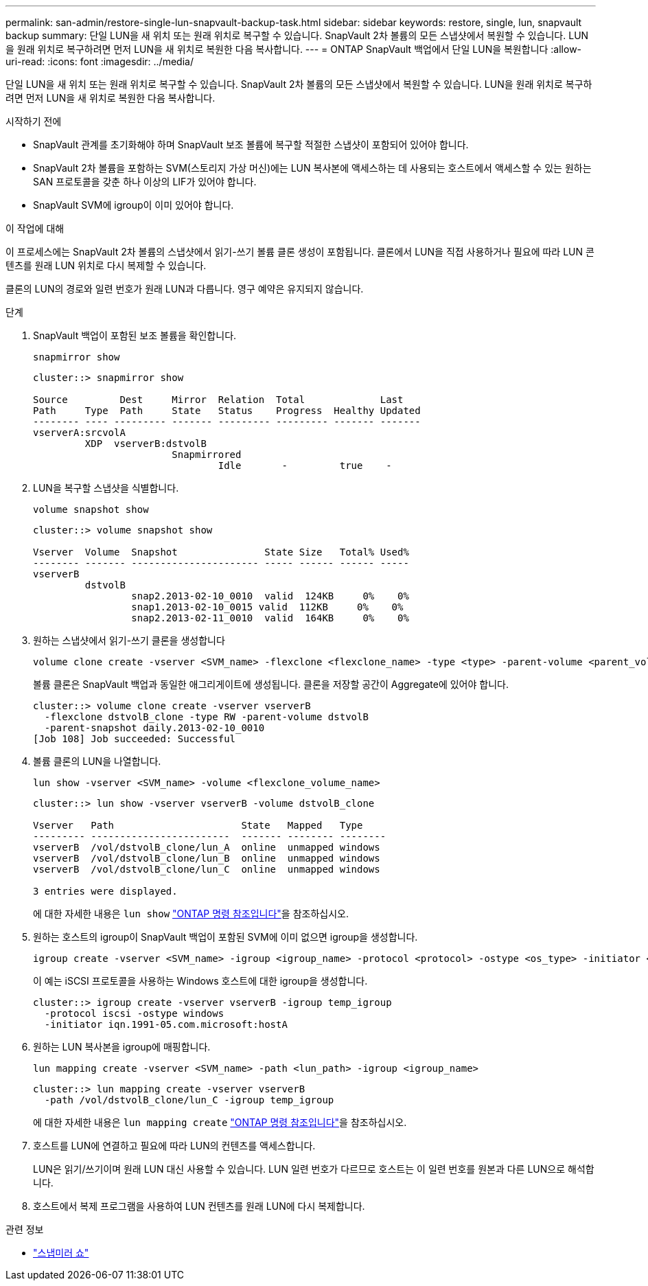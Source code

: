 ---
permalink: san-admin/restore-single-lun-snapvault-backup-task.html 
sidebar: sidebar 
keywords: restore, single, lun, snapvault backup 
summary: 단일 LUN을 새 위치 또는 원래 위치로 복구할 수 있습니다. SnapVault 2차 볼륨의 모든 스냅샷에서 복원할 수 있습니다. LUN을 원래 위치로 복구하려면 먼저 LUN을 새 위치로 복원한 다음 복사합니다. 
---
= ONTAP SnapVault 백업에서 단일 LUN을 복원합니다
:allow-uri-read: 
:icons: font
:imagesdir: ../media/


[role="lead"]
단일 LUN을 새 위치 또는 원래 위치로 복구할 수 있습니다. SnapVault 2차 볼륨의 모든 스냅샷에서 복원할 수 있습니다. LUN을 원래 위치로 복구하려면 먼저 LUN을 새 위치로 복원한 다음 복사합니다.

.시작하기 전에
* SnapVault 관계를 초기화해야 하며 SnapVault 보조 볼륨에 복구할 적절한 스냅샷이 포함되어 있어야 합니다.
* SnapVault 2차 볼륨을 포함하는 SVM(스토리지 가상 머신)에는 LUN 복사본에 액세스하는 데 사용되는 호스트에서 액세스할 수 있는 원하는 SAN 프로토콜을 갖춘 하나 이상의 LIF가 있어야 합니다.
* SnapVault SVM에 igroup이 이미 있어야 합니다.


.이 작업에 대해
이 프로세스에는 SnapVault 2차 볼륨의 스냅샷에서 읽기-쓰기 볼륨 클론 생성이 포함됩니다. 클론에서 LUN을 직접 사용하거나 필요에 따라 LUN 콘텐츠를 원래 LUN 위치로 다시 복제할 수 있습니다.

클론의 LUN의 경로와 일련 번호가 원래 LUN과 다릅니다. 영구 예약은 유지되지 않습니다.

.단계
. SnapVault 백업이 포함된 보조 볼륨을 확인합니다.
+
[source, cli]
----
snapmirror show
----
+
[listing]
----
cluster::> snapmirror show

Source         Dest     Mirror  Relation  Total             Last
Path     Type  Path     State   Status    Progress  Healthy Updated
-------- ---- --------- ------- --------- --------- ------- -------
vserverA:srcvolA
         XDP  vserverB:dstvolB
                        Snapmirrored
                                Idle       -         true    -
----
. LUN을 복구할 스냅샷을 식별합니다.
+
[source, cli]
----
volume snapshot show
----
+
[listing]
----
cluster::> volume snapshot show

Vserver  Volume  Snapshot               State Size   Total% Used%
-------- ------- ---------------------- ----- ------ ------ -----
vserverB
         dstvolB
                 snap2.2013-02-10_0010  valid  124KB     0%    0%
                 snap1.2013-02-10_0015 valid  112KB     0%    0%
                 snap2.2013-02-11_0010  valid  164KB     0%    0%
----
. 원하는 스냅샷에서 읽기-쓰기 클론을 생성합니다
+
[source, cli]
----
volume clone create -vserver <SVM_name> -flexclone <flexclone_name> -type <type> -parent-volume <parent_volume_name> -parent-snapshot <snapshot_name>
----
+
볼륨 클론은 SnapVault 백업과 동일한 애그리게이트에 생성됩니다. 클론을 저장할 공간이 Aggregate에 있어야 합니다.

+
[listing]
----
cluster::> volume clone create -vserver vserverB
  -flexclone dstvolB_clone -type RW -parent-volume dstvolB
  -parent-snapshot daily.2013-02-10_0010
[Job 108] Job succeeded: Successful
----
. 볼륨 클론의 LUN을 나열합니다.
+
[source, cli]
----
lun show -vserver <SVM_name> -volume <flexclone_volume_name>
----
+
[listing]
----
cluster::> lun show -vserver vserverB -volume dstvolB_clone

Vserver   Path                      State   Mapped   Type
--------- ------------------------  ------- -------- --------
vserverB  /vol/dstvolB_clone/lun_A  online  unmapped windows
vserverB  /vol/dstvolB_clone/lun_B  online  unmapped windows
vserverB  /vol/dstvolB_clone/lun_C  online  unmapped windows

3 entries were displayed.
----
+
에 대한 자세한 내용은 `lun show` link:https://docs.netapp.com/us-en/ontap-cli/lun-show.html["ONTAP 명령 참조입니다"^]을 참조하십시오.

. 원하는 호스트의 igroup이 SnapVault 백업이 포함된 SVM에 이미 없으면 igroup을 생성합니다.
+
[source, cli]
----
igroup create -vserver <SVM_name> -igroup <igroup_name> -protocol <protocol> -ostype <os_type> -initiator <initiator_name>
----
+
이 예는 iSCSI 프로토콜을 사용하는 Windows 호스트에 대한 igroup을 생성합니다.

+
[listing]
----
cluster::> igroup create -vserver vserverB -igroup temp_igroup
  -protocol iscsi -ostype windows
  -initiator iqn.1991-05.com.microsoft:hostA
----
. 원하는 LUN 복사본을 igroup에 매핑합니다.
+
[source, cli]
----
lun mapping create -vserver <SVM_name> -path <lun_path> -igroup <igroup_name>
----
+
[listing]
----
cluster::> lun mapping create -vserver vserverB
  -path /vol/dstvolB_clone/lun_C -igroup temp_igroup
----
+
에 대한 자세한 내용은 `lun mapping create` link:https://docs.netapp.com/us-en/ontap-cli/lun-mapping-create.html["ONTAP 명령 참조입니다"^]을 참조하십시오.

. 호스트를 LUN에 연결하고 필요에 따라 LUN의 컨텐츠를 액세스합니다.
+
LUN은 읽기/쓰기이며 원래 LUN 대신 사용할 수 있습니다. LUN 일련 번호가 다르므로 호스트는 이 일련 번호를 원본과 다른 LUN으로 해석합니다.

. 호스트에서 복제 프로그램을 사용하여 LUN 컨텐츠를 원래 LUN에 다시 복제합니다.


.관련 정보
* link:https://docs.netapp.com/us-en/ontap-cli/snapmirror-show.html["스냅미러 쇼"^]

